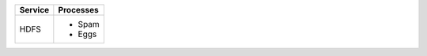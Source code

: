 +---------+-----------+
| Service | Processes |
+=========+===========+
| HDFS    | * Spam    |
|         | * Eggs    |
+---------+-----------+
